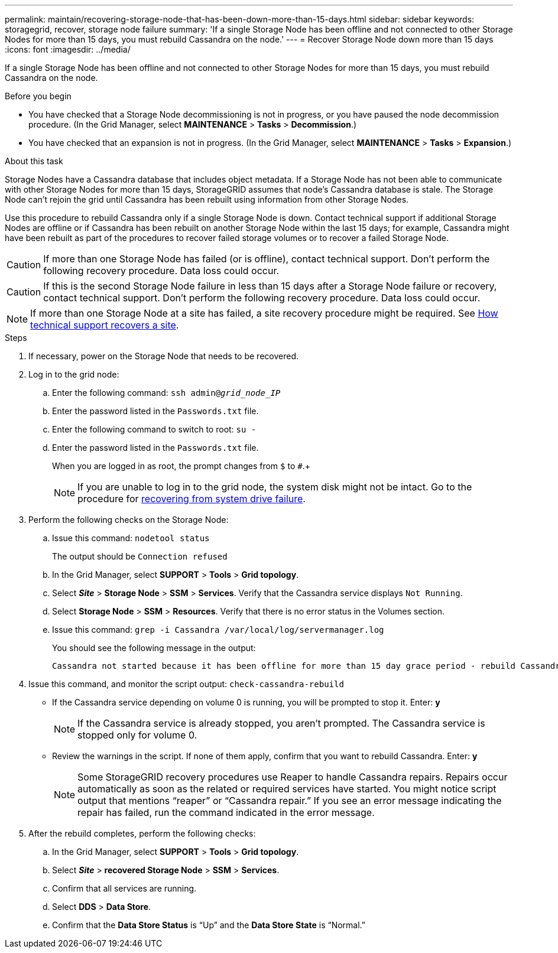 ---
permalink: maintain/recovering-storage-node-that-has-been-down-more-than-15-days.html
sidebar: sidebar
keywords: storagegrid, recover, storage node failure
summary: 'If a single Storage Node has been offline and not connected to other Storage Nodes for more than 15 days, you must rebuild Cassandra on the node.'
---
= Recover Storage Node down more than 15 days
:icons: font
:imagesdir: ../media/

[.lead]
If a single Storage Node has been offline and not connected to other Storage Nodes for more than 15 days, you must rebuild Cassandra on the node.

.Before you begin

* You have checked that a Storage Node decommissioning is not in progress, or you have paused the node decommission procedure. (In the Grid Manager, select *MAINTENANCE* > *Tasks* > *Decommission*.)
* You have checked that an expansion is not in progress. (In the Grid Manager, select *MAINTENANCE* > *Tasks* > *Expansion*.)

.About this task

Storage Nodes have a Cassandra database that includes object metadata. If a Storage Node has not been able to communicate with other Storage Nodes for more than 15 days, StorageGRID assumes that node's Cassandra database is stale. The Storage Node can't rejoin the grid until Cassandra has been rebuilt using information from other Storage Nodes.

Use this procedure to rebuild Cassandra only if a single Storage Node is down. Contact technical support if additional Storage Nodes are offline or if Cassandra has been rebuilt on another Storage Node within the last 15 days; for example, Cassandra might have been rebuilt as part of the procedures to recover failed storage volumes or to recover a failed Storage Node.

CAUTION: If more than one Storage Node has failed (or is offline), contact technical support. Don't perform the following recovery procedure. Data loss could occur.

CAUTION: If this is the second Storage Node failure in less than 15 days after a Storage Node failure or recovery, contact technical support. Don't perform the following recovery procedure. Data loss could occur.

NOTE: If more than one Storage Node at a site has failed, a site recovery procedure might be required. See link:how-site-recovery-is-performed-by-technical-support.html[How technical support recovers a site].

.Steps

. If necessary, power on the Storage Node that needs to be recovered.
. Log in to the grid node:
 .. Enter the following command: `ssh admin@_grid_node_IP_`
 .. Enter the password listed in the `Passwords.txt` file.
 .. Enter the following command to switch to root: `su -`
 .. Enter the password listed in the `Passwords.txt` file.
+
When you are logged in as root, the prompt changes from `$` to `#`.+
+
NOTE: If you are unable to log in to the grid node, the system disk might not be intact. Go to the procedure for  link:recovering-from-system-drive-failure.html[recovering from system drive failure].

. Perform the following checks on the Storage Node:
 .. Issue this command: `nodetool status`
+
The output should be `Connection refused`

 .. In the Grid Manager, select *SUPPORT* > *Tools* > *Grid topology*.
 .. Select *_Site_* > *Storage Node* > *SSM* > *Services*. Verify that the Cassandra service displays `Not Running`.
 .. Select *Storage Node* > *SSM* > *Resources*. Verify that there is no error status in the Volumes section.
 .. Issue this command: `grep -i Cassandra /var/local/log/servermanager.log`
+
You should see the following message in the output:
+
----
Cassandra not started because it has been offline for more than 15 day grace period - rebuild Cassandra
----
. Issue this command, and monitor the script output: `check-cassandra-rebuild`
 ** If the Cassandra service depending on volume 0 is running, you will be prompted to stop it. Enter: *y*
+
NOTE: If the Cassandra service is already stopped, you aren't prompted. The Cassandra service is stopped only for volume 0.
 ** Review the warnings in the script. If none of them apply, confirm that you want to rebuild Cassandra. Enter: *y*
+
NOTE: Some StorageGRID recovery procedures use Reaper to handle Cassandra repairs. Repairs occur automatically as soon as the related or required services have started. You might notice script output that mentions "`reaper`" or "`Cassandra repair.`" If you see an error message indicating the repair has failed, run the command indicated in the error message.

. After the rebuild completes, perform the following checks:
 .. In the Grid Manager, select *SUPPORT* > *Tools* > *Grid topology*.
 .. Select *_Site_* > *recovered Storage Node* > *SSM* > *Services*.
 .. Confirm that all services are running.
 .. Select *DDS* > *Data Store*.
 .. Confirm that the *Data Store Status* is "`Up`" and the *Data Store State* is "`Normal.`"
